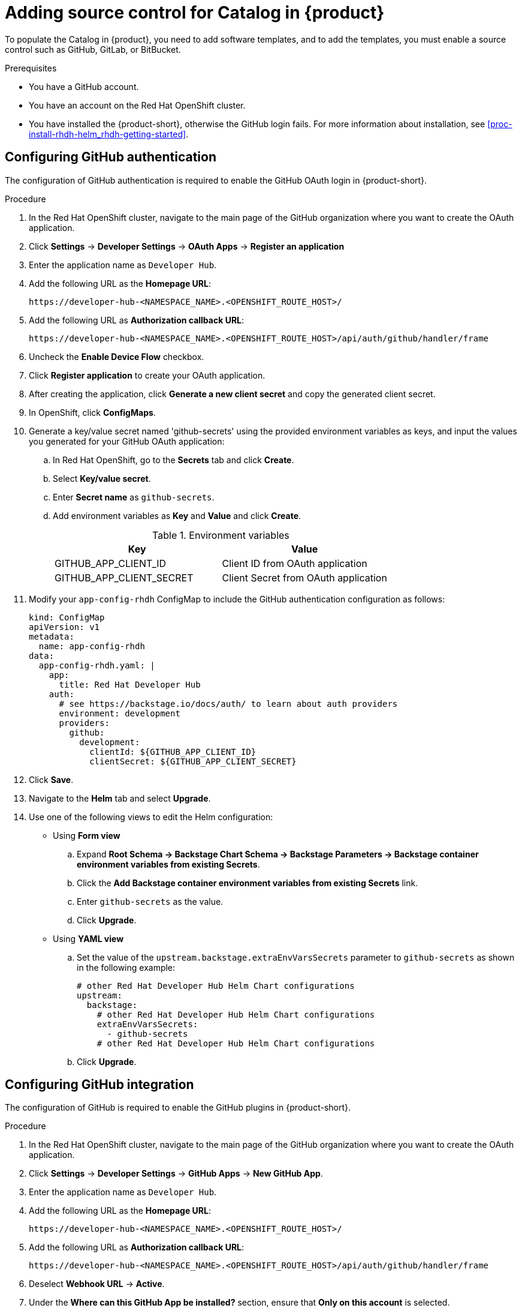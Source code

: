 [id='proc-add-source-control-rhdh-catalog_{context}']
= Adding source control for Catalog in {product}

To populate the Catalog in {product}, you need to add software templates, and to add the templates, you must enable a source control such as GitHub, GitLab, or BitBucket.

.Prerequisites

* You have a GitHub account.
* You have an account on the Red Hat OpenShift cluster.
* You have installed the {product-short}, otherwise the GitHub login fails. For more information about installation, see xref:proc-install-rhdh-helm_rhdh-getting-started[].

== Configuring GitHub authentication

The configuration of GitHub authentication is required to enable the GitHub OAuth login in {product-short}.

.Procedure

. In the Red Hat OpenShift cluster, navigate to the main page of the GitHub organization where you want to create the OAuth application.
. Click *Settings* -> *Developer Settings* -> *OAuth Apps* -> *Register an application*
. Enter the application name as `Developer Hub`.
. Add the following URL as the *Homepage URL*:
+
--
`pass:c[https://developer-hub-<NAMESPACE_NAME>.<OPENSHIFT_ROUTE_HOST>/]`
--

. Add the following URL as *Authorization callback URL*:
+
--
`pass:c[https://developer-hub-<NAMESPACE_NAME>.<OPENSHIFT_ROUTE_HOST>/api/auth/github/handler/frame]`
--

. Uncheck the *Enable Device Flow* checkbox.
. Click *Register application* to create your OAuth application.
. After creating the application, click *Generate a new client secret* and copy the generated client secret.
. In OpenShift, click *ConfigMaps*.
. Generate a key/value secret named 'github-secrets' using the provided environment variables as keys, and input the values you generated for your GitHub OAuth application:
+
--
.. In Red Hat OpenShift, go to the *Secrets* tab and click *Create*.
.. Select *Key/value secret*.
.. Enter *Secret name* as `github-secrets`.
.. Add environment variables as *Key* and *Value* and click *Create*.
+
.Environment variables
[cols="1,1"]
|===
|Key |Value

|GITHUB_APP_CLIENT_ID
|Client ID from OAuth application

|GITHUB_APP_CLIENT_SECRET
|Client Secret from OAuth application
|===
--

. Modify your `app-config-rhdh` ConfigMap to include the GitHub authentication configuration as follows:
+
--
[source]
----
kind: ConfigMap
apiVersion: v1
metadata:
  name: app-config-rhdh
data:
  app-config-rhdh.yaml: |
    app:
      title: Red Hat Developer Hub
    auth:
      # see https://backstage.io/docs/auth/ to learn about auth providers
      environment: development
      providers:
        github:
          development:
            clientId: ${GITHUB_APP_CLIENT_ID}
            clientSecret: ${GITHUB_APP_CLIENT_SECRET}
----
--

. Click *Save*.
. Navigate to the *Helm* tab and select *Upgrade*.
. Use one of the following views to edit the Helm configuration:

** Using *Form view*
+
.. Expand *Root Schema → Backstage Chart Schema → Backstage Parameters → Backstage container environment variables from existing Secrets*.
.. Click the *Add Backstage container environment variables from existing Secrets* link.
.. Enter `github-secrets` as the value.
.. Click *Upgrade*.

** Using *YAML view*
+
.. Set the value of the `upstream.backstage.extraEnvVarsSecrets` parameter to `github-secrets` as shown in the following example:
+
[source,yaml]
----
# other Red Hat Developer Hub Helm Chart configurations
upstream:
  backstage:
    # other Red Hat Developer Hub Helm Chart configurations
    extraEnvVarsSecrets:
      - github-secrets
    # other Red Hat Developer Hub Helm Chart configurations
----
.. Click *Upgrade*.


== Configuring GitHub integration

The configuration of GitHub is required to enable the GitHub plugins in {product-short}.

.Procedure

. In the Red Hat OpenShift cluster, navigate to the main page of the GitHub organization where you want to create the OAuth application.
. Click *Settings* -> *Developer Settings* -> *GitHub Apps* -> *New GitHub App*.
. Enter the application name as `Developer Hub`.
. Add the following URL as the *Homepage URL*:
+
--
`pass:c[https://developer-hub-<NAMESPACE_NAME>.<OPENSHIFT_ROUTE_HOST>/]`
--

. Add the following URL as *Authorization callback URL*:
+
--
`pass:c[https://developer-hub-<NAMESPACE_NAME>.<OPENSHIFT_ROUTE_HOST>/api/auth/github/handler/frame]`
--

. Deselect *Webhook URL* -> *Active*.
. Under the *Where can this GitHub App be installed?* section, ensure that *Only on this account* is selected.
. Click *Register application*.
. After creating the application, click *Generate a new client secret* and copy the generated client secret.
. Click *Generate a private key* at the bottom of the page and download the generated file.
. In OpenShift, click *ConfigMaps*.
. Generate a key/value secret named 'github-secrets' using the provided environment variables as keys, and input the values you generated for your GitHub OAuth application:
+
--
.. In Red Hat OpenShift, go to the *Secrets* tab and click *Create*.
.. Select *Key/value secret*.
.. Enter *Secret name* as `github-secrets`.
.. Add environment variables as *Key* and *Value* and click *Create*.

.Environment variables
[cols="1,1"]
|===
|Key |Value

|GITHUB_APP_APP_ID
|App ID from GitHub application

|GITHUB_APP_CLIENT_ID
|Client ID from GitHub application

|GITHUB_APP_CLIENT_SECRET
|Client Secret from GitHub application

|GITHUB_APP_WEBHOOK_URL
|Enter "none"

|GITHUB_APP_WEBHOOK_SECRET
|Enter "none"

|GITHUB_APP_PRIVATE_KEY
|Upload the private key that was downloaded
|===
--

. Modify your `app-config-rhdh` ConfigMap to include the GitHub integration configuration as follows:
+
--
[source]
----
kind: ConfigMap
apiVersion: v1
metadata:
  name: app-config-rhdh
data:
  app-config-rhdh.yaml: |
    app:
      title: Red Hat Developer Hub
    integrations:
      github:
        - host: github.com
          apps:
            - appId: ${GITHUB_APP_APP_ID}
              clientId: ${GITHUB_APP_CLIENT_ID}
              clientSecret: ${GITHUB_APP_CLIENT_SECRET}
              webhookUrl: ${GITHUB_APP_WEBHOOK_URL}
              webhookSecret: ${GITHUB_APP_WEBHOOK_SECRET}
              privateKey: |
                ${GITHUB_APP_PRIVATE_KEY}
----
--

. Click *Toplogy* -> *developer hub* -> *Actions* (drop-down) -> *Restart rollout*.

== Enabling GitHub discovery in {product}

You can enable GitHub discoverability for your components in {product-short}, such as any repositories that contain `catalog-info.yaml` file.

.Prerequisites

* You have set up the GitHub integration. For more information, see <<Configuring GitHub integration>>.

.Procedure

. In the *Developer* perspective of the OpenShift Container Platform web console, go to the *Helm* tab.
. Click the overflow menu on a Helm release and select *Upgrade*.
. Use one of the following views to edit the Helm configuration:

** Using *Form view*
+
.. Expand *Root Schema → global → Dynamic plugins configuration → List of dynamic plugins that should be installed in the backstage application*.
.. Click the *Add List of dynamic plugins that should be installed in the backstage application* link.
.. In the *Package specification of the dynamic plugin to install. It should be usable by the `npm pack` command.* field, add the following value:
+
--
`./dynamic-plugins/dist/backstage-plugin-catalog-backend-module-github-dynamic`

image::rhdh/enable-gh-discovery.png[]
--

.. Click *Upgrade*.

** Using *YAML view*
+
.. Set the value of the `global.dynamic.plugins.package` parameter to `./dynamic-plugins/dist/backstage-plugin-catalog-backend-module-github-dynamic` as shown in the following example:
+
[source,yaml]
----
global:
  dynamic:
    # other Red Hat Developer Hub Helm Chart configurations
    plugins:
      - disabled: false
        package: >-
          ./dynamic-plugins/dist/backstage-plugin-catalog-backend-module-github-dynamic
    # other Red Hat Developer Hub Helm Chart configurations
----
.. Click *Upgrade*.

. Add the following code in the ConfigMap:
+
--
[source,yaml]
----
kind: ConfigMap
apiVersion: v1
metadata:
  name: app-config-rhdh
data:
  app-config-rhdh.yaml: |
    ...
      catalog:
        providers:
          github:
            providerId:
              organization: '${GITHUB_ORG}'
              schedule:
                frequency:
                  minutes: 30
                initialDelay:
                  seconds: 15
                timeout:
                  minutes: 3
    ...
----

In the previous code, replace `${GITHUB_ORG}` with the GitHub organization from where you want to discover the components. Also, if there is a single provider, then following code can be added in the ConfigMap:

[source,yaml]
----
kind: ConfigMap
apiVersion: v1
metadata:
  name: app-config-rhdh
data:
  app-config-rhdh.yaml: |
    ...
    catalog:
      providers:
        github:
          organization: ${GITHUB_ORG}
          schedule:
            frequency: { minutes: 1 }
            timeout: { minutes: 1 }
            initialDelay: { seconds: 100 }
    ...
----

The `providerId` in the previous code is required to identify the provider when there is a list of them.
--

. Click *Save*.

== Enabling GitHub organization member discovery in {product}

You can also enable GitHub discoverability for the members of your GitHub organization.

.Prerequisites

* You have set up the GitHub integration. For more information, see <<Configuring GitHub integration>>.

.Procedure

. In the *Developer* perspective of the OpenShift Container Platform web console, go to the *Helm* tab.
. Click the overflow menu on a Helm release and select *Upgrade*.
. Use one of the following views to edit the Helm configuration:

** Using *Form view*
+
.. Expand *Root Schema → global → Dynamic plugins configuration → List of dynamic plugins that should be installed in the backstage application*.
.. Click the *Add List of dynamic plugins that should be installed in the backstage application* link.
.. In the *Package specification of the dynamic plugin to install. It should be usable by the `npm pack` command.* field, add the following value:
+
--
`./dynamic-plugins/dist/backstage-plugin-catalog-backend-module-github-org-dynamic`

image::rhdh/enable-gh-member-discovery.png[]
--
.. Click *Upgrade*.

** Using *YAML view*
+
.. Set the value of the `global.dynamic.plugins.package` parameter to `./dynamic-plugins/dist/backstage-plugin-catalog-backend-module-github-org-dynamic` as shown in the following example:
+
[source,yaml]
----
global:
  dynamic:
    # other Red Hat Developer Hub Helm Chart configurations
    plugins:
      - disabled: false
        package: >-
          ./dynamic-plugins/dist/backstage-plugin-catalog-backend-module-github-org-dynamic
    # other Red Hat Developer Hub Helm Chart configurations
----
.. Click *Upgrade*.

. Add the following code in the ConfigMap:
+
[source,yaml]
----
kind: ConfigMap
apiVersion: v1
metadata:
  name: app-config-rhdh
data:
  app-config-rhdh.yaml: |
    ...
    catalog:
      providers:
        githubOrg:
          id: production
          githubUrl: "${GITHUB_URL}"
          orgs: [ "${GITHUB_ORG}" ]
    ...
----
+
where:

`${GITHUB_URL}`:: Denotes a variable that you must replace with the GitHub URL.
`${GITHUB_ORG}`:: Denotes a variable that you must replace with the GitHub organization you want to ingest users from.

. Click *Save*.
